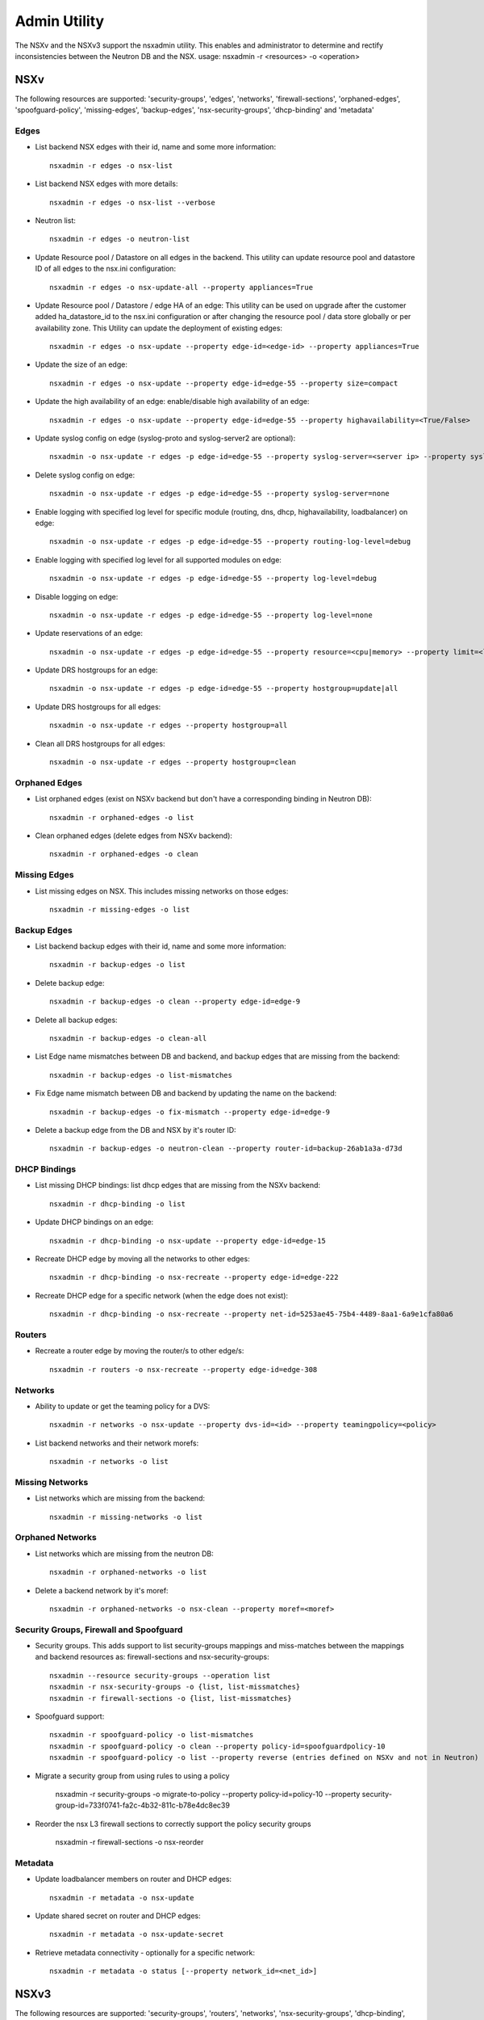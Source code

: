 Admin Utility
=============

The NSXv and the NSXv3 support the nsxadmin utility. This enables and administrator to determine and rectify inconsistencies between the Neutron DB and the NSX.
usage: nsxadmin -r <resources> -o <operation>

NSXv
----

The following resources are supported: 'security-groups', 'edges', 'networks', 'firewall-sections', 'orphaned-edges', 'spoofguard-policy', 'missing-edges', 'backup-edges', 'nsx-security-groups', 'dhcp-binding' and  'metadata'

Edges
~~~~~

- List backend NSX edges with their id, name and some more information::

    nsxadmin -r edges -o nsx-list

- List backend NSX edges with more details::

    nsxadmin -r edges -o nsx-list --verbose

- Neutron list::

    nsxadmin -r edges -o neutron-list

- Update Resource pool / Datastore on all edges in the backend. This utility can update resource pool and datastore ID of all edges to the nsx.ini configuration::

    nsxadmin -r edges -o nsx-update-all --property appliances=True

- Update Resource pool / Datastore / edge HA of an edge: This utility can be used on upgrade after the customer added ha_datastore_id to the nsx.ini configuration or after changing the resource pool / data store globally or per availability zone. This Utility can update the deployment of existing edges::

    nsxadmin -r edges -o nsx-update --property edge-id=<edge-id> --property appliances=True

- Update the size of an edge::

    nsxadmin -r edges -o nsx-update --property edge-id=edge-55 --property size=compact

- Update the high availability of an edge: enable/disable high availability of an edge::

    nsxadmin -r edges -o nsx-update --property edge-id=edge-55 --property highavailability=<True/False>

- Update syslog config on edge (syslog-proto and syslog-server2 are optional)::

    nsxadmin -o nsx-update -r edges -p edge-id=edge-55 --property syslog-server=<server ip> --property syslog-server2=<server ip> --property syslog-proto=<tcp|udp>

- Delete syslog config on edge::

    nsxadmin -o nsx-update -r edges -p edge-id=edge-55 --property syslog-server=none

- Enable logging with specified log level for specific module (routing, dns, dhcp, highavailability, loadbalancer) on edge::

    nsxadmin -o nsx-update -r edges -p edge-id=edge-55 --property routing-log-level=debug

- Enable logging with specified log level for all supported modules on edge::

    nsxadmin -o nsx-update -r edges -p edge-id=edge-55 --property log-level=debug

- Disable logging on edge::

    nsxadmin -o nsx-update -r edges -p edge-id=edge-55 --property log-level=none

- Update reservations of an edge::

    nsxadmin -o nsx-update -r edges -p edge-id=edge-55 --property resource=<cpu|memory> --property limit=<limit> --property reservation=<reservation> --property shares=<shares>

- Update DRS hostgroups for an edge::

    nsxadmin -o nsx-update -r edges -p edge-id=edge-55 --property hostgroup=update|all

- Update DRS hostgroups for all edges::

    nsxadmin -o nsx-update -r edges --property hostgroup=all

- Clean all DRS hostgroups for all edges::

    nsxadmin -o nsx-update -r edges --property hostgroup=clean

Orphaned Edges
~~~~~~~~~~~~~~

- List orphaned edges (exist on NSXv backend but don't have a corresponding binding in Neutron DB)::

    nsxadmin -r orphaned-edges -o list

- Clean orphaned edges (delete edges from NSXv backend)::

    nsxadmin -r orphaned-edges -o clean

Missing Edges
~~~~~~~~~~~~~

-  List missing edges on NSX. This includes missing networks on those edges::

    nsxadmin -r missing-edges -o list

Backup Edges
~~~~~~~~~~~~

- List backend backup edges with their id, name and some more information::

    nsxadmin -r backup-edges -o list

- Delete backup edge::

    nsxadmin -r backup-edges -o clean --property edge-id=edge-9

- Delete all backup edges::

    nsxadmin -r backup-edges -o clean-all

- List Edge name mismatches between DB and backend, and backup edges that are missing from the backend::

    nsxadmin -r backup-edges -o list-mismatches

- Fix Edge name mismatch between DB and backend by updating the name on the backend::

    nsxadmin -r backup-edges -o fix-mismatch --property edge-id=edge-9

- Delete a backup edge from the DB and NSX by it's router ID::

    nsxadmin -r backup-edges -o neutron-clean --property router-id=backup-26ab1a3a-d73d

DHCP Bindings
~~~~~~~~~~~~~
- List missing DHCP bindings: list dhcp edges that are missing from the NSXv backend::

    nsxadmin -r dhcp-binding -o list

- Update DHCP bindings on an edge::

    nsxadmin -r dhcp-binding -o nsx-update --property edge-id=edge-15

- Recreate DHCP edge by moving all the networks to other edges::

    nsxadmin -r dhcp-binding -o nsx-recreate --property edge-id=edge-222

- Recreate DHCP edge for a specific network (when the edge does not exist)::

    nsxadmin -r dhcp-binding -o nsx-recreate --property net-id=5253ae45-75b4-4489-8aa1-6a9e1cfa80a6

Routers
~~~~~~~
- Recreate a router edge by moving the router/s to other edge/s::

    nsxadmin -r routers -o nsx-recreate --property edge-id=edge-308

Networks
~~~~~~~~

- Ability to update or get the teaming policy for a DVS::

    nsxadmin -r networks -o nsx-update --property dvs-id=<id> --property teamingpolicy=<policy>

- List backend networks and their network morefs::

    nsxadmin -r networks -o list

Missing Networks
~~~~~~~~~~~~~~~~

- List networks which are missing from the backend::

    nsxadmin -r missing-networks -o list

Orphaned Networks
~~~~~~~~~~~~~~~~~

- List networks which are missing from the neutron DB::

    nsxadmin -r orphaned-networks -o list

- Delete a backend network by it's moref::

    nsxadmin -r orphaned-networks -o nsx-clean --property moref=<moref>

Security Groups, Firewall and Spoofguard
~~~~~~~~~~~~~~~~~~~~~~~~~~~~~~~~~~~~~~~~

- Security groups. This adds support to list security-groups mappings and miss-matches between the mappings and backend resources as: firewall-sections and nsx-security-groups::

    nsxadmin --resource security-groups --operation list
    nsxadmin -r nsx-security-groups -o {list, list-missmatches}
    nsxadmin -r firewall-sections -o {list, list-missmatches}

- Spoofguard support::

    nsxadmin -r spoofguard-policy -o list-mismatches
    nsxadmin -r spoofguard-policy -o clean --property policy-id=spoofguardpolicy-10
    nsxadmin -r spoofguard-policy -o list --property reverse (entries defined on NSXv and not in Neutron)

- Migrate a security group from using rules to using a policy

    nsxadmin -r security-groups -o migrate-to-policy --property policy-id=policy-10 --property security-group-id=733f0741-fa2c-4b32-811c-b78e4dc8ec39

- Reorder the nsx L3 firewall sections to correctly support the policy security groups

    nsxadmin -r firewall-sections -o nsx-reorder

Metadata
~~~~~~~~

- Update loadbalancer members on router and DHCP edges::

    nsxadmin -r metadata -o nsx-update

- Update shared secret on router and DHCP edges::

    nsxadmin -r metadata -o nsx-update-secret

- Retrieve metadata connectivity - optionally for a specific network::

    nsxadmin -r metadata -o status [--property network_id=<net_id>]

NSXv3
-----

The following resources are supported: 'security-groups', 'routers', 'networks', 'nsx-security-groups', 'dhcp-binding', 'metadata-proxy', 'orphaned-dhcp-servers', and 'ports'.

Networks
~~~~~~~~

- List missing networks::

    nsxadmin -r networks -o list-mismatches

Routers
~~~~~~~

- List missing routers::

    nsxadmin -r routers -o list-mismatches

Ports
~~~~~

- List missing ports, and ports that exist on backend but without the expected switch profiles::

    nsxadmin -r ports -o list-mismatches

- Update the VMs ports on the backend after migrating nsx-v -> nsx-v3::

    nsxadmin -r ports -o nsx-migrate-v-v3

Security Groups
~~~~~~~~~~~~~~~

- List backed security groups::

    nsx -r security-groups -o nsx-list

- List neutron DB security groups::

    nsx -r security-groups -o neutron-list

- List both backend and neutron security groups::

    nsx -r security-groups -o list

- Cleanup NSX backend sections and nsgroups::

    nsx -r security-groups -o nsx-clean

- Cleanup Neutron DB security groups::

    nsx -r security-groups -o neutron-clean

- Cleanup both Neutron DB security groups and NSX backend sections and nsgroups::

    nsx -r security-groups -o clean

- Update NSX security groups dynamic criteria for NSXv3 CrossHairs::

    nsx -r nsx-security-groups -o migrate-to-dynamic-criteria

Metadata Proxy
~~~~~~~~~~~~~~

- List version 1.0.0 metadata networks in Neutron::

    nsxadmin -r metadata-proxy -o list

- Resync metadata proxies for NSXv3 version 1.1.0 and above::

    nsxadmin -r metadata-proxy -o nsx-update --property metadata_proxy_uuid=<metadata_proxy_uuid>

DHCP Bindings
~~~~~~~~~~~~~

- List DHCP bindings in Neutron::

    nsxadmin -r dhcp-binding -o list

- Resync DHCP bindings for NSXv3 version 1.1.0 and above::

    nsxadmin -r dhcp-binding -o nsx-update --property dhcp_profile_uuid=<dhcp_profile_uuid>

Orphaned DHCP Servers
~~~~~~~~~~~~~~~~~~~~~

- List orphaned DHCP servers (exist on NSXv3 backend but don't have a corresponding binding in Neutron DB)::

    nsxadmin -r orphaned-dhcp-servers -o nsx-list

- Clean orphaned DHCP servers (delete logical DHCP servers from NSXv3 backend)::

    nsxadmin -r orphaned-dhcp-servers -o nsx-clean

Client Certificate
~~~~~~~~~~~~~~~~~~

- Generate new client certificate (this command will delete previous certificate if exists)::

    nsxadmin -r certificate -o generate [--property username=<username> --property password=<password> --property key-size=<size> --property sig-alg=<alg> --property valid-days=<days> --property country=<country> --property state=<state> --property org=<organization> --property unit=<unit> --property host=<hostname>]

- Delete client certificate::

    nsxadmin -r certificate -o clean

- Show client certificate details::

    nsxadmin -r certificate -o show

- Import external certificate to NSX::

    nsxadmin -r certificate -o import --property username=<username> --property password=<password>

- List certificates associated with openstack principal identity in NSX::

    nsxadmin -r certificate -o nsx-list


Upgrade Steps (Version 1.0.0 to Version 1.1.0)
~~~~~~~~~~~~~~~~~~~~~~~~~~~~~~~~~~~~~~~~~~~~~~

1. Upgrade NSX backend from version 1.0.0 to version 1.1.0

2. Create a DHCP-Profile and a Metadata-Proxy in NSX backend

3. Stop Neutron

4. Install version 1.1.0 Neutron plugin

5. Run admin tools to migrate version 1.0.0 objects to version 1.1.0 objects

     nsxadmin -r metadata-proxy -o nsx-update --property metadata_proxy_uuid=<UUID of Metadata-Proxy created in Step 2>

     nsxadmin -r dhcp-binding -o nsx-update --property dhcp_profile_uuid=<UUID of DHCP-Profile created in Step 2>

6. Start Neutron

7. Make sure /etc/nova/nova.conf has
   metadata_proxy_shared_secret = <Secret of Metadata-Proxy created in Step 2>

8. Restart VMs or ifdown/ifup their network interface to get new DHCP options
